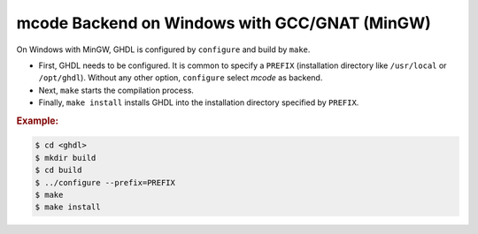 .. _BUILD:mcode:Windows-MinGW-GNAT:

mcode Backend on Windows with GCC/GNAT (MinGW)
##############################################

On Windows with MinGW, GHDL is configured by ``configure`` and build by ``make``.

* First, GHDL needs to be configured. It is common to specify a ``PREFIX``
  (installation directory like ``/usr/local`` or ``/opt/ghdl``). Without any
  other option, ``configure`` select `mcode` as backend.

* Next, ``make`` starts the compilation process.

* Finally, ``make install`` installs GHDL into the installation directory
  specified by ``PREFIX``.

.. rubric:: Example:

.. code-block:: Bash

   $ cd <ghdl>
   $ mkdir build
   $ cd build
   $ ../configure --prefix=PREFIX
   $ make
   $ make install
